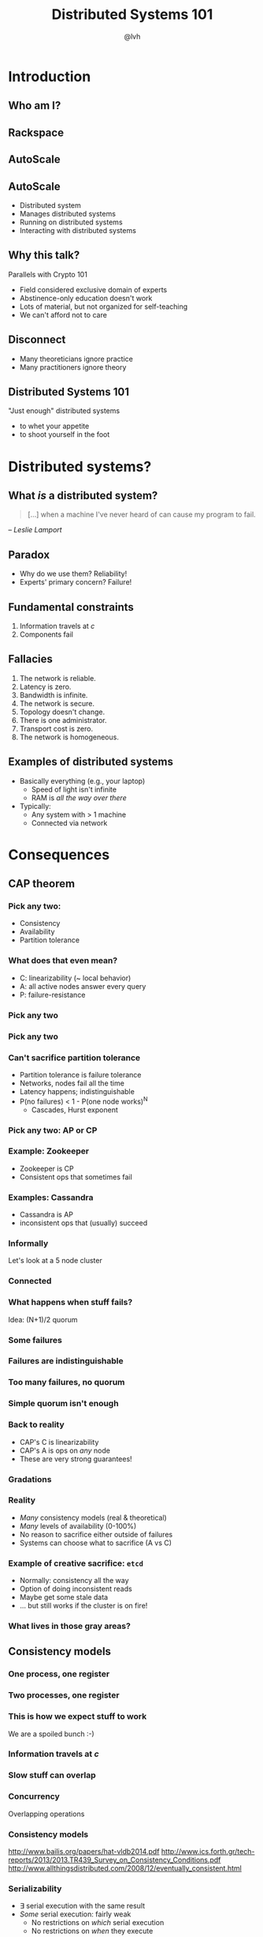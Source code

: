 #+Title: Distributed Systems 101
#+Author: @lvh
#+Email: _@lvh.io

#+OPTIONS: toc:nil reveal_rolling_links:nil num:nil reveal_history:true
#+REVEAL_TRANS: linear
#+REVEAL_THEME: lvh

* Introduction

** Who am I?

   #+ATTR_HTML: :style width:80%
   [[./media/lvh.svg]]

** Rackspace

   #+ATTR_HTML: :style width:90%
   [[./media/rackspace.svg]]

** AutoScale

   #+ATTR_HTML: :style width:90%
   [[./media/threeotters.jpg]]

** AutoScale

   #+ATTR_REVEAL: :frag roll-in
   * Distributed system
   * Manages distributed systems
   * Running on distributed systems
   * Interacting with distributed systems

** Why this talk?

   Parallels with Crypto 101

   #+ATTR_REVEAL: :frag roll-in
   * Field considered exclusive domain of experts
   * Abstinence-only education doesn't work
   * Lots of material, but not organized for self-teaching
   * We can't afford not to care

** Disconnect

    * Many theoreticians ignore practice
    * Many practitioners ignore theory

** Distributed Systems 101

   "Just enough" distributed systems

   #+ATTR_REVEAL: :frag roll-in
   * to whet your appetite
   * to shoot yourself in the foot

* Distributed systems?

** What /is/ a distributed system?

   #+BEGIN_QUOTE
   [...] when a machine I've never heard of can cause my program to
   fail.
   #+END_QUOTE

   /-- Leslie Lamport/

** Paradox

   * Why do we use them? Reliability!
   * Experts' primary concern? Failure!

** Fundamental constraints

   1. Information travels at /c/
   2. Components fail

** Fallacies

   1. The network is reliable.
   2. Latency is zero.
   3. Bandwidth is infinite.
   4. The network is secure.
   5. Topology doesn't change.
   6. There is one administrator.
   7. Transport cost is zero.
   8. The network is homogeneous.

** Examples of distributed systems

   * Basically everything (e.g., your laptop)
     * Speed of light isn't infinite
     * RAM is /all the way over there/
   * Typically:
     * Any system with > 1 machine
     * Connected via network

* Consequences

** CAP theorem

*** Pick any two:

   * Consistency
   * Availability
   * Partition tolerance

*** What does that even mean?

   * C: linearizability (~ local behavior)
   * A: all active nodes answer every query
   * P: failure-resistance

*** Pick any two

   #+ATTR_HTML: :style width:50%
   [[./media/cap-venn-base.svg]]

*** Pick any two

   #+ATTR_HTML: :style width:50%
   [[./media/cap-venn-any2.svg]]

*** Can't sacrifice partition tolerance

   * Partition tolerance is failure tolerance
   * Networks, nodes fail all the time
   * Latency happens; indistinguishable
   * P(no failures) < 1 - P(one node works)^N
     * Cascades, Hurst exponent

*** Pick any two: AP or CP

   #+ATTR_HTML: :style width:50%
   [[./media/cap-venn-any2-withp.svg]]

*** Example: Zookeeper

    * Zookeeper is CP
    * Consistent ops that sometimes fail

*** Examples: Cassandra

   * Cassandra is AP
   * inconsistent ops that (usually) succeed

*** Informally

    Let's look at a 5 node cluster

*** Connected

    #+ATTR_HTML: :style width:50%
    [[./media/CAP/Connected.svg]]

*** What happens when stuff fails?

    Idea: (N+1)/2 quorum

*** Some failures

    #+ATTR_HTML: :style width:50%
    [[./media/CAP/Quorum.svg]]

*** Failures are indistinguishable

    #+ATTR_HTML: :style width:50%
    [[./media/CAP/QuorumWithNodeFailures.svg]]

*** Too many failures, no quorum

    #+ATTR_HTML: :style width:50%
    [[./media/CAP/NoQuorum.svg]]

*** Simple quorum isn't enough

    #+ATTR_HTML: :style width:50%
    [[./media/CAP/DoubleQuorum.svg]]

*** Back to reality

   * CAP's C is linearizability
   * CAP's A is ops on /any/ node
   * These are very strong guarantees!

*** Gradations

   #+ATTR_HTML: :style width:80%
   [[./media/ap-cp.svg]]

*** Reality

   * /Many/ consistency models (real & theoretical)
   * /Many/ levels of availability (0-100%)
   * No reason to sacrifice either outside of failures
   * Systems can choose what to sacrifice (A vs C)

*** Example of creative sacrifice: ~etcd~

   * Normally: consistency all the way
   * Option of doing inconsistent reads
   * Maybe get some stale data
   * ... but still works if the cluster is on fire!

*** What lives in those gray areas?

** Consistency models

*** One process, one register

    #+ATTR_HTML: :style width:70%
   [[./media/SimpleRegister.svg]]

*** Two processes, one register

   [[./media/SimpleRegisterTwoWriters.svg]]

*** This is how we expect stuff to work

    We are a spoiled bunch :-)

*** Information travels at /c/

    #+ATTR_HTML: :style width:50%
    [[./media/SlowRegisters.svg]]

*** Slow stuff can overlap

    #+ATTR_HTML: :style width:90%
   [[./media/SlowOverlap.svg]]

*** Concurrency

   Overlapping operations

*** Consistency models

   #+ATTR_HTML: :style width:80%
   [[./media/ConsistencyModels.svg]]

   #+BEGIN_NOTES
   http://www.bailis.org/papers/hat-vldb2014.pdf
   http://www.ics.forth.gr/tech-reports/2013/2013.TR439_Survey_on_Consistency_Conditions.pdf
   http://www.allthingsdistributed.com/2008/12/eventually_consistent.html
   #+END_NOTES

*** Serializability

   * ∃ serial execution with the same result
   * /Some/ serial execution: fairly weak
     * No restrictions on /which/ serial execution
     * No restrictions on /when/ they execute

*** Example: serializability being weak

    Precondition: /x = 0/

    1. /x ← 0/
    2. /x ← 1/
    3. /x ← 2/

*** Example: serializability being strong

    Precondition: /x = y = 0/

    1. /y ← 2/, assuming /y = 1/
    2. /x ← 1/, assuming /x = 0/
    3. /y ← x/, assuming /x = 1/

*** Compare and set

    Important primitive

*** Linearizability

   All operations appear to happen instantly

*** Strong serializability

   * Linearizable & serializable
   * There is a serial execution ...
   * ... and that execution is unique & matches wallclock time (???)

*** Your computer is distributed

    Models also exist in "centralized" systems

    * SQL databases
    * Clojure's reference types

*** Twisted vs threads

    * Twisted: strongly serializable
      * Event loop with 1 reactor thread
      * Serializable: reactor finds the ordering
      * Linearizable: callbacks run by themselves
    * Threads: usually more like read uncommitted
      * Many Python opcodes are atomic
      * Correct use of locks?

** FLP
** Wallclocks

* Tools and components

** Queues

** Consensus protocols

*** Examples

   * ZAB (Zookeeper)
   * Paxos* (Chubby)
   * Raft (~etcd~)

** Consensus protocol recipes

   * Set partitioning
   * Consistent counters
   * ...

*** Example

** CRDTs

   * Conflict-free
   * Replicated
   * Data
   * Type

*** Problem

    * Read, compute, write back
    * Concurrency: multiple results
    * Conflicts!

*** Solutions?

    * Coordination?  Expensive! :-(
    * I want highly available data stores...
    * ... but I don't want nonsense data

*** Idea!

    * Describe what you want
    * Describe how to resolve conflicts

*** Specializations

    The C in CRDT can mean:

    * Commutative (CmRDT)
    * Convergent (CvRDT)

*** Commutative RDTs

    * Broadcast operations
    * Merge operation:
      * Commutative: ~f(x, y) = f(y, x)~
      * Not idempotent ~f(x, y) != f(f(x, y), y)~

*** Example: integers

    * +1, -2, +3, +5, -4 => +3
    * Always get same answer:
      * As long as I see all ops /once/
      * Duplicate an op, get wrong answer
      * Order doesn't matter, though

*** Convergent RDTs

    * Broadcast states
    * Merge operation has many properties:
      * Commutative: ~f(x, y) = f(y, x)~
      * Idempotent: ~f(x, y) = f(f(x, y), y)~
      * Associative: ~f(f(x, y), z) = f(x, f(y, z))~
      * Informally: apply a bunch of times until done

*** Simple CvRDT conflict resolution

    [[./media/CvRDTMerge.svg]]

*** Complex CvRDT conflict resolution

    [[./media/ComplexCvRDTMerge.svg]]

*** CRDTs in practice: usually CvRDT

    Solve a hard local problem once

    vs

    Solve a hard distributed problem constantly

*** Examples

    * Counters (G, PN)
    * Sets (G, 2P, LWW, PN, OR)
    * Maps (sets of ~(k, v)~ tuples)
    * Graphs (using multiple sets)
    * Registers (LWW, MV)
    * Sequences (continuous, RGA)

*** Using CRDTs

    * Designing them is tricky
    * Using them is fairly easy

*** Riak <3

    * Flags
    * Registers
    * Counters
    * Sets
    * Maps

* Wrap-up
** Yay, distributed systems!

   * More resilient
   * More performant
   * Make problems tractable

** Argh, distributed systems!

   * Incredibly hard to reason about
   * Huge state space, no repeat scenarios
   * Expensive to operate

** Why distributed systems?

   Because you're /out of options/.

** Questions?
